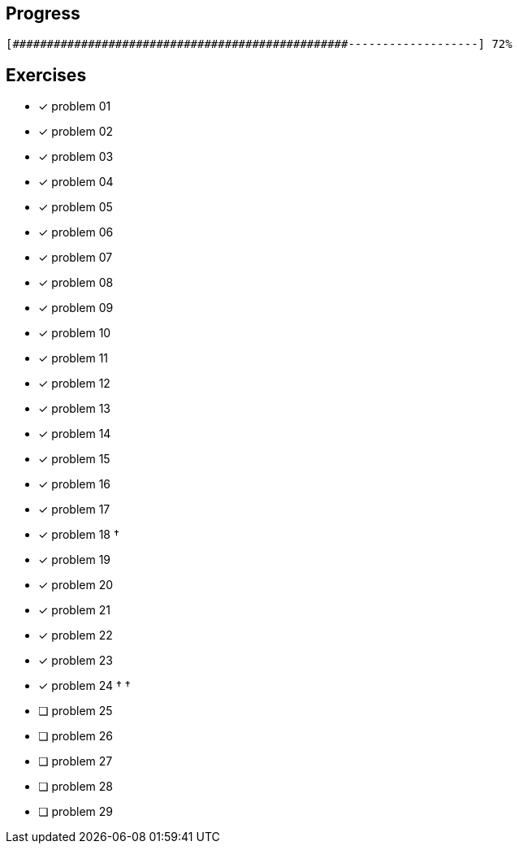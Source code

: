 :icons: font

== Progress

// tot 68 #
----
[#################################################-------------------] 72%
----

== Exercises

* [x] problem 01
* [x] problem 02
* [x] problem 03
* [x] problem 04
* [x] problem 05
* [x] problem 06
* [x] problem 07
* [x] problem 08
* [x] problem 09
* [x] problem 10
* [x] problem 11
* [x] problem 12
* [x] problem 13
* [x] problem 14
* [x] problem 15
* [x] problem 16
* [x] problem 17
* [x] problem 18 &dagger;
* [x] problem 19
* [x] problem 20
* [x] problem 21
* [x] problem 22
* [x] problem 23
* [x] problem 24 &dagger; &dagger;
* [ ] problem 25
* [ ] problem 26
* [ ] problem 27
* [ ] problem 28
* [ ] problem 29

